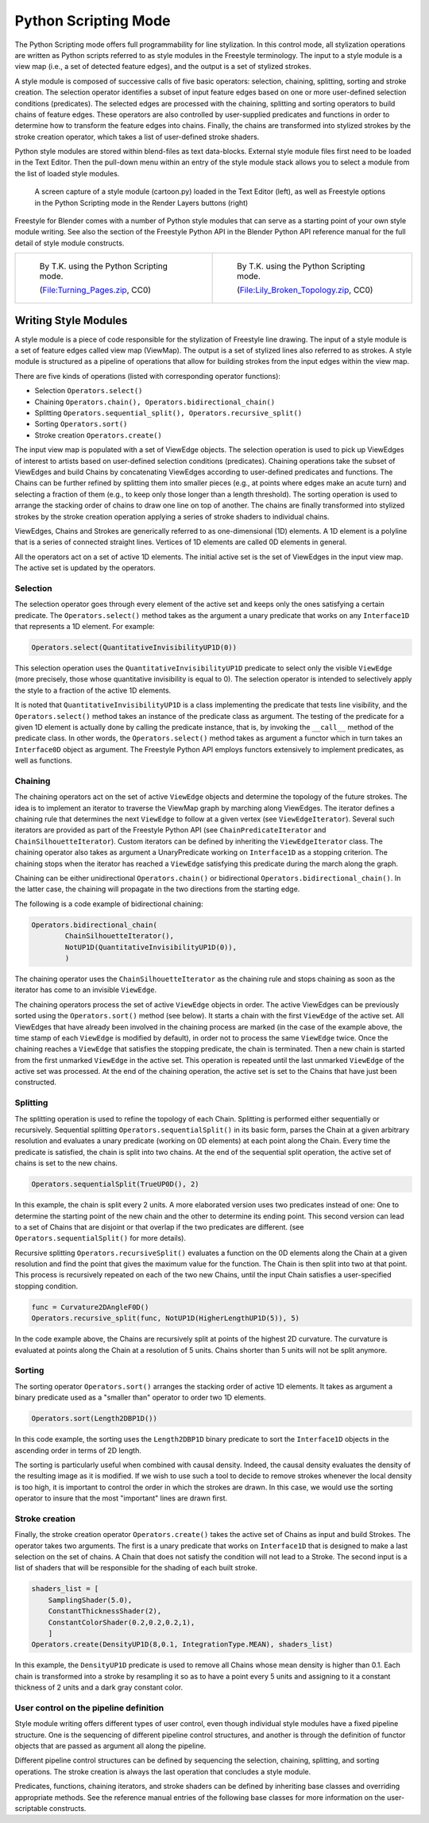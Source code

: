 
*********************
Python Scripting Mode
*********************

The Python Scripting mode offers full programmability for line stylization.
In this control mode, all stylization operations are written as Python scripts referred to as
style modules in the Freestyle terminology. The input to a style module is a view map (i.e.,
a set of detected feature edges), and the output is a set of stylized strokes.

A style module is composed of successive calls of five basic operators: selection, chaining,
splitting, sorting and stroke creation. The selection operator identifies a subset of input
feature edges based on one or more user-defined selection conditions (predicates).
The selected edges are processed with the chaining,
splitting and sorting operators to build chains of feature edges. These operators are also
controlled by user-supplied predicates and functions in order to determine how to transform
the feature edges into chains. Finally,
the chains are transformed into stylized strokes by the stroke creation operator,
which takes a list of user-defined stroke shaders.

Python style modules are stored within blend-files as text data-blocks.
External style module files first need to be loaded in the Text Editor. Then the
pull-down menu within an entry of the style module stack allows you to select a module from
the list of loaded style modules.

.. figure:: /images/freestyle_python_scripting_mode.jpg
   :width: 600px

   A screen capture of a style module (cartoon.py) loaded in the Text Editor (left),
   as well as Freestyle options in the Python Scripting mode in the Render Layers buttons (right)


Freestyle for Blender comes with a number of Python style modules that can serve as a starting
point of your own style module writing. See also the section of the Freestyle Python API in
the Blender Python API reference manual for the full detail of style module constructs.


.. list-table::

   * - .. figure:: /images/render-freestyle-demo-turning_pages.jpg
          :width: 320px

          By T.K. using the Python Scripting mode.

          (`File:Turning_Pages.zip <https://wiki.blender.org/index.php/File:Turning_Pages.zip>`__, CC0)

     - .. figure:: /images/sketchy_broken_topology.jpg
          :width: 320px

          By T.K. using the Python Scripting mode.

          (`File:Lily_Broken_Topology.zip <https://wiki.blender.org/index.php/File:Lily_Broken_Topology.zip>`__, CC0)


Writing Style Modules
=====================

A style module is a piece of code responsible for the stylization of Freestyle line drawing.
The input of a style module is a set of feature edges called view map (ViewMap).
The output is a set of stylized lines also referred to as strokes. A style module is
structured as a pipeline of operations that allow for building strokes from the input edges
within the view map.

There are five kinds of operations (listed with corresponding operator functions):


- Selection ``Operators.select()``
- Chaining ``Operators.chain(), Operators.bidirectional_chain()``
- Splitting ``Operators.sequential_split(), Operators.recursive_split()``
- Sorting ``Operators.sort()``
- Stroke creation ``Operators.create()``

The input view map is populated with a set of ViewEdge objects. The selection operation is
used to pick up ViewEdges of interest to artists based on user-defined selection conditions
(predicates). Chaining operations take the subset of ViewEdges and build Chains by
concatenating ViewEdges according to user-defined predicates and functions.
The Chains can be further refined by splitting them into smaller pieces (e.g.,
at points where edges make an acute turn) and selecting a fraction of them (e.g.,
to keep only those longer than a length threshold).
The sorting operation is used to arrange the stacking order of chains to draw one line on top of another.
The chains are finally transformed into stylized strokes
by the stroke creation operation applying a series of stroke shaders to individual chains.

ViewEdges, Chains and Strokes are generically referred to as one-dimensional (1D) elements.
A 1D element is a polyline that is a series of connected straight lines.
Vertices of 1D elements are called 0D elements in general.

All the operators act on a set of active 1D elements.
The initial active set is the set of ViewEdges in the input view map.
The active set is updated by the operators.


Selection
---------

The selection operator goes through every element of the active set and keeps only the ones
satisfying a certain predicate.
The ``Operators.select()`` method takes as the argument a unary
predicate that works on any ``Interface1D`` that represents a 1D element. For example:

.. code-block:: python

   Operators.select(QuantitativeInvisibilityUP1D(0))


This selection operation uses the ``QuantitativeInvisibilityUP1D`` predicate to select only the
visible ``ViewEdge`` (more precisely, those whose quantitative invisibility is equal to 0).
The selection operator is intended to selectively apply the style to a fraction of the active 1D elements.

It is noted that ``QuantitativeInvisibilityUP1D`` is a class implementing the predicate that tests
line visibility, and the ``Operators.select()``
method takes an instance of the predicate class as argument. The testing of the predicate for
a given 1D element is actually done by calling the predicate instance, that is,
by invoking the ``__call__`` method of the predicate class.
In other words, the ``Operators.select()`` method takes as argument a functor
which in turn takes an ``Interface0D`` object as argument.
The Freestyle Python API employs functors extensively to implement predicates,
as well as functions.


Chaining
--------

The chaining operators act on the set of active ``ViewEdge`` objects and determine the topology of the future strokes.
The idea is to implement an iterator to traverse the ViewMap graph by marching along ViewEdges.
The iterator defines a chaining rule that determines the next
``ViewEdge`` to follow at a given vertex (see ``ViewEdgeIterator``).
Several such iterators are provided as part of the Freestyle Python API
(see ``ChainPredicateIterator`` and ``ChainSilhouetteIterator``).
Custom iterators can be defined by inheriting the ``ViewEdgeIterator`` class.
The chaining operator also takes as argument a UnaryPredicate working on ``Interface1D`` as a stopping criterion.
The chaining stops when the iterator has reached a ``ViewEdge`` satisfying this
predicate during the march along the graph.

Chaining can be either unidirectional ``Operators.chain()`` or bidirectional ``Operators.bidirectional_chain()``.
In the latter case, the chaining will propagate in the two directions from the starting edge.

The following is a code example of bidirectional chaining:

.. code-block:: python

   Operators.bidirectional_chain(
           ChainSilhouetteIterator(),
           NotUP1D(QuantitativeInvisibilityUP1D(0)),
           )


The chaining operator uses the ``ChainSilhouetteIterator`` as the chaining rule and stops chaining
as soon as the iterator has come to an invisible ``ViewEdge``.

The chaining operators process the set of active ``ViewEdge`` objects in order.
The active ViewEdges can be previously sorted using the ``Operators.sort()`` method (see below).
It starts a chain with the first ``ViewEdge`` of the active set.
All ViewEdges that have already been involved in the chaining process are marked
(in the case of the example above, the time stamp of each ``ViewEdge`` is modified by default),
in order not to process the same ``ViewEdge`` twice.
Once the chaining reaches a ``ViewEdge`` that satisfies the stopping predicate,
the chain is terminated.
Then a new chain is started from the first unmarked ``ViewEdge`` in the active set.
This operation is repeated until the last unmarked ``ViewEdge`` of the active set was processed.
At the end of the chaining operation,
the active set is set to the Chains that have just been constructed.


Splitting
---------

The splitting operation is used to refine the topology of each Chain.
Splitting is performed either sequentially or recursively. Sequential splitting
``Operators.sequentialSplit()`` in its basic form,
parses the Chain at a given arbitrary resolution and evaluates a unary predicate
(working on 0D elements) at each point along the Chain.
Every time the predicate is satisfied, the chain is split into two chains.
At the end of the sequential split operation,
the active set of chains is set to the new chains.

.. code-block:: python

   Operators.sequentialSplit(TrueUP0D(), 2)


In this example, the chain is split every 2 units.
A more elaborated version uses two predicates instead of one: One to determine the starting
point of the new chain and the other to determine its ending point. This second version can
lead to a set of Chains that are disjoint or that overlap if the two predicates are different.
(see ``Operators.sequentialSplit()`` for more details).

Recursive splitting ``Operators.recursiveSplit()`` evaluates a function on the 0D elements
along the Chain at a given resolution and find the point that gives the maximum value for the
function. The Chain is then split into two at that point.
This process is recursively repeated on each of the two new Chains,
until the input Chain satisfies a user-specified stopping condition.

.. code-block:: python

   func = Curvature2DAngleF0D()
   Operators.recursive_split(func, NotUP1D(HigherLengthUP1D(5)), 5)


In the code example above,
the Chains are recursively split at points of the highest 2D curvature.
The curvature is evaluated at points along the Chain at a resolution of 5 units.
Chains shorter than 5 units will not be split anymore.


Sorting
-------

The sorting operator ``Operators.sort()`` arranges the stacking order of active 1D elements.
It takes as argument a binary predicate used as a "smaller than" operator to order two 1D elements.

.. code-block:: python

   Operators.sort(Length2DBP1D())


In this code example, the sorting uses the ``Length2DBP1D`` binary predicate to sort the
``Interface1D`` objects in the ascending order in terms of 2D length.

The sorting is particularly useful when combined with causal density. Indeed,
the causal density evaluates the density of the resulting image as it is modified. If we wish
to use such a tool to decide to remove strokes whenever the local density is too high,
it is important to control the order in which the strokes are drawn. In this case,
we would use the sorting operator to insure that the most "important" lines are drawn first.


Stroke creation
---------------

Finally, the stroke creation operator ``Operators.create()``
takes the active set of Chains as input and build Strokes. The operator takes two arguments.
The first is a unary predicate that works on ``Interface1D`` that is designed to make a last
selection on the set of chains.
A Chain that does not satisfy the condition will not lead to a Stroke.
The second input is a list of shaders that will be responsible for the shading of each built stroke.

.. code-block:: python

   shaders_list = [
       SamplingShader(5.0),
       ConstantThicknessShader(2),
       ConstantColorShader(0.2,0.2,0.2,1),
       ]
   Operators.create(DensityUP1D(8,0.1, IntegrationType.MEAN), shaders_list)


In this example,
the ``DensityUP1D`` predicate is used to remove all Chains whose mean density is higher than 0.1.
Each chain is transformed into a stroke by resampling it so as to have a point every 5 units
and assigning to it a constant thickness of 2 units and a dark gray constant color.


User control on the pipeline definition
---------------------------------------

Style module writing offers different types of user control,
even though individual style modules have a fixed pipeline structure.
One is the sequencing of different pipeline control structures, and another is through the
definition of functor objects that are passed as argument all along the pipeline.

Different pipeline control structures can be defined by sequencing the selection,
chaining, splitting, and sorting operations.
The stroke creation is always the last operation that concludes a style module.

Predicates, functions, chaining iterators, and stroke shaders can be defined by inheriting
base classes and overriding appropriate methods. See the reference manual entries of the
following base classes for more information on the user-scriptable constructs.


.. hlist::
   :columns: 2

   - UnaryPredicate0D
   - UnaryPredicate1D
   - BinaryPredicate0D
   - BinaryPredicate1D
   - UnaryFunction0DDouble
   - UnaryFunction0DEdgeNature
   - UnaryFunction0DFloat
   - UnaryFunction0DId
   - UnaryFunction0DMaterial
   - UnaryFunction0DUnsigned
   - UnaryFunction0DVec2f
   - UnaryFunction0DVec3f
   - UnaryFunction0DVectorViewShape
   - UnaryFunction0DViewShape
   - UnaryFunction1DDouble
   - UnaryFunction1DEdgeNature
   - UnaryFunction1DFloat
   - UnaryFunction1DUnsigned
   - UnaryFunction1DVec2f
   - UnaryFunction1DVec3f
   - UnaryFunction1DVectorViewShape
   - UnaryFunction1DVoid
   - ViewEdgeIterator
   - StrokeShader

